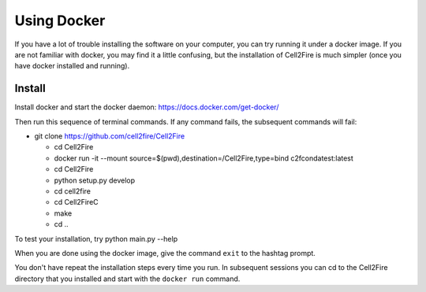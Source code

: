 Using Docker
============


If you have a lot of trouble installing the software on your
computer, you can try running it under a docker image. If you are
not familiar with docker, you may find it a little confusing,
but the installation of Cell2Fire is much simpler (once you have docker
installed and running).

Install
^^^^^^^

Install docker and start the docker daemon: https://docs.docker.com/get-docker/

Then run this sequence of terminal commands. If any command fails, the subsequent commands will fail:

* git clone https://github.com/cell2fire/Cell2Fire

  * cd Cell2Fire

  * docker run -it --mount source=$(pwd),destination=/Cell2Fire,type=bind c2fcondatest:latest

  * cd Cell2Fire
  
  * python setup.py develop

  * cd cell2fire

  * cd Cell2FireC

  * make

  * cd ..

To test your installation, try
python main.py --help

When you are done using the docker image, give the command ``exit`` to
the hashtag prompt.

You don't have repeat the installation steps every time you run. In subsequent
sessions you can cd to the Cell2Fire directory that you installed and
start with the ``docker run`` command.


